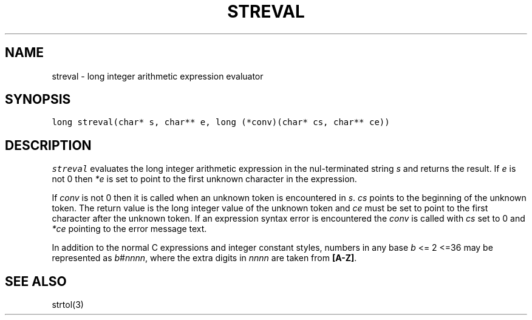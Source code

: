 .de L		\" literal font
.ft 5
.it 1 }N
.if !\\$1 \&\\$1 \\$2 \\$3 \\$4 \\$5 \\$6
..
.de LR
.}S 5 1 \& "\\$1" "\\$2" "\\$3" "\\$4" "\\$5" "\\$6"
..
.de RL
.}S 1 5 \& "\\$1" "\\$2" "\\$3" "\\$4" "\\$5" "\\$6"
..
.de EX		\" start example
.ta 1i 2i 3i 4i 5i 6i
.PP
.RS 
.PD 0
.ft 5
.nf
..
.de EE		\" end example
.fi
.ft
.PD
.RE
.PP
..
.TH STREVAL 3
.SH NAME
streval \- long integer arithmetic expression evaluator
.SH SYNOPSIS
.L "long streval(char* s, char** e, long (*conv)(char* cs, char** ce))"
.SH DESCRIPTION
.I streval
evaluates the long integer arithmetic expression in the nul-terminated string
.I s
and returns the result.
If
.I e
is not 0 then
.I *e
is set to point to the first unknown character in the expression.
.PP
If
.I conv
is not 0 then it is called when an unknown token is encountered in
.IR s .
.I cs
points to the beginning of the unknown token.
The return value is the long integer value of the unknown token and
.I ce
must be set to point to the first character after the unknown token.
If an expression syntax error is encountered the
.I conv
is called with
.I cs
set to 0 and
.I *ce
pointing to the error message text.
.PP
In addition to the normal C expressions and integer constant styles,
numbers in any base
.I b
<= 2 <=36
may be represented as
.IR b # nnnn ,
where the extra digits in
.I nnnn
are taken from
.BR [A-Z] .
.SH "SEE ALSO"
strtol(3)
